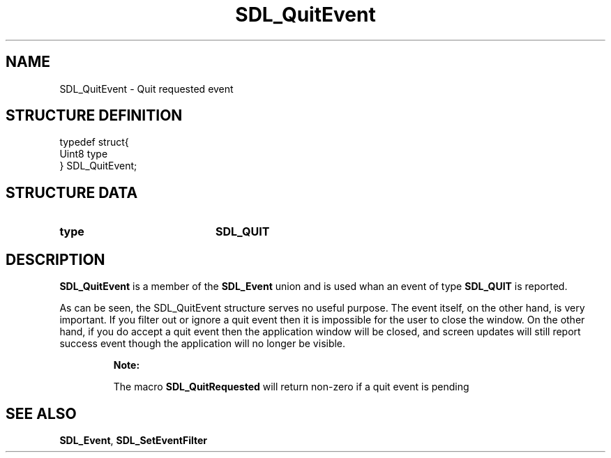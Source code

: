 .TH "SDL_QuitEvent" "3" "Tue 11 Sep 2001, 22:59" "SDL" "SDL API Reference" 
.SH "NAME"
SDL_QuitEvent \- Quit requested event
.SH "STRUCTURE DEFINITION"
.PP
.nf
\f(CWtypedef struct{
  Uint8 type
} SDL_QuitEvent;\fR
.fi
.PP
.SH "STRUCTURE DATA"
.TP 20
\fBtype\fR
\fBSDL_QUIT\fP
.SH "DESCRIPTION"
.PP
\fBSDL_QuitEvent\fR is a member of the \fI\fBSDL_Event\fR\fR union and is used whan an event of type \fBSDL_QUIT\fP is reported\&.
.PP
As can be seen, the SDL_QuitEvent structure serves no useful purpose\&. The event itself, on the other hand, is very important\&. If you filter out or ignore a quit event then it is impossible for the user to close the window\&. On the other hand, if you do accept a quit event then the application window will be closed, and screen updates will still report success event though the application will no longer be visible\&.
.PP
.RS
\fBNote:  
.PP
The macro \fBSDL_QuitRequested\fP will return non-zero if a quit event is pending
.RE
.SH "SEE ALSO"
.PP
\fI\fBSDL_Event\fR\fR, \fI\fBSDL_SetEventFilter\fP\fR
.\" created by instant / docbook-to-man, Tue 11 Sep 2001, 22:59
